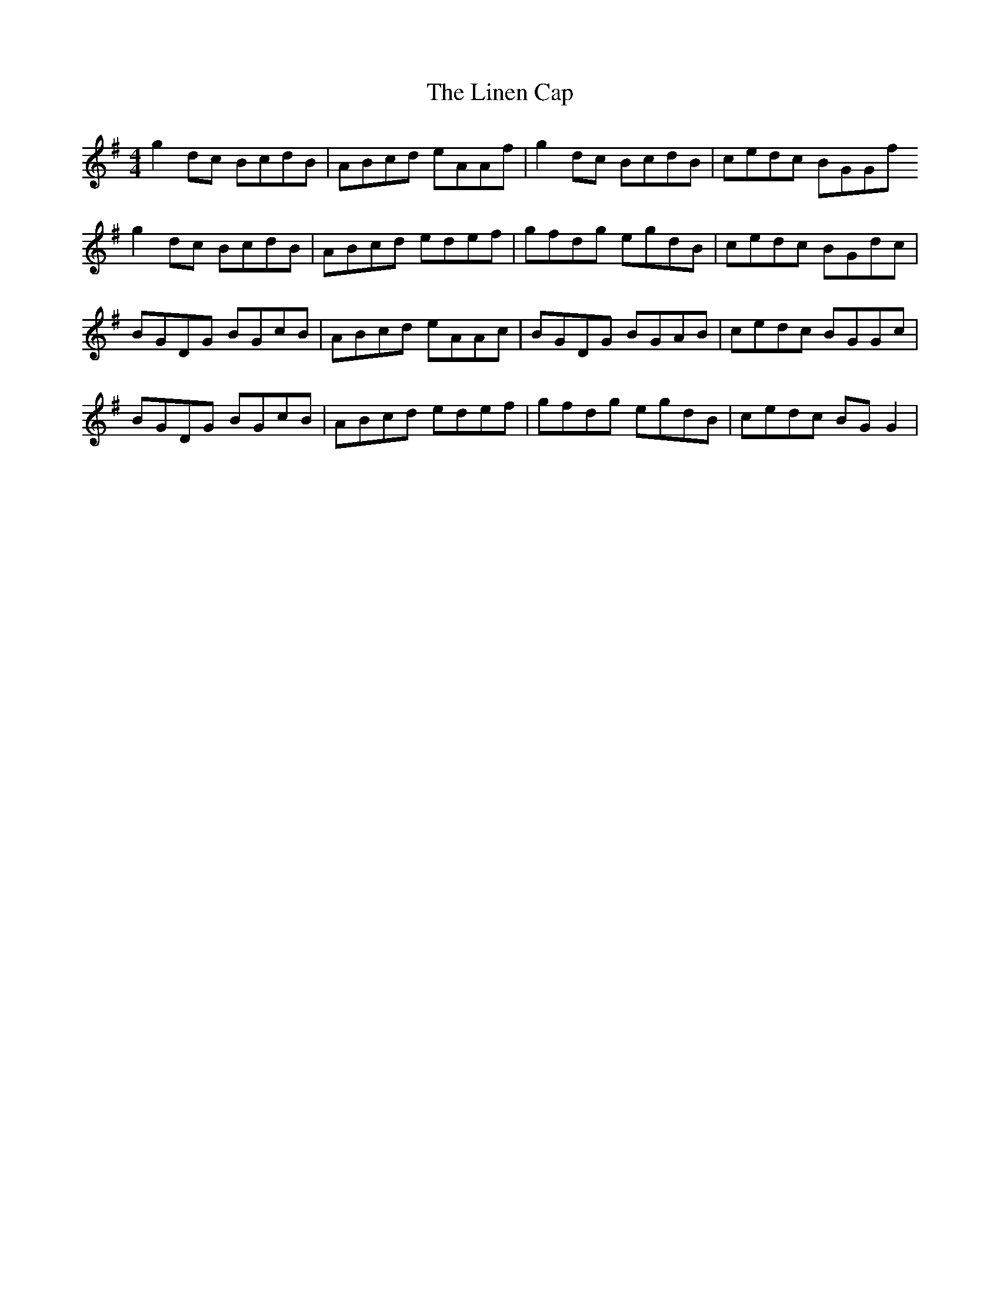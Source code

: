 X: 23673
T: Linen Cap, The
R: reel
M: 4/4
K: Gmajor
g2dc BcdB|ABcd eAAf|g2dc BcdB|cedc BGGf
g2dc BcdB|ABcd edef|gfdg egdB|cedc BGdc|
BGDG BGcB|ABcd eAAc|BGDG BGAB|cedc BGGc|
BGDG BGcB|ABcd edef|gfdg egdB|cedc BGG2|

